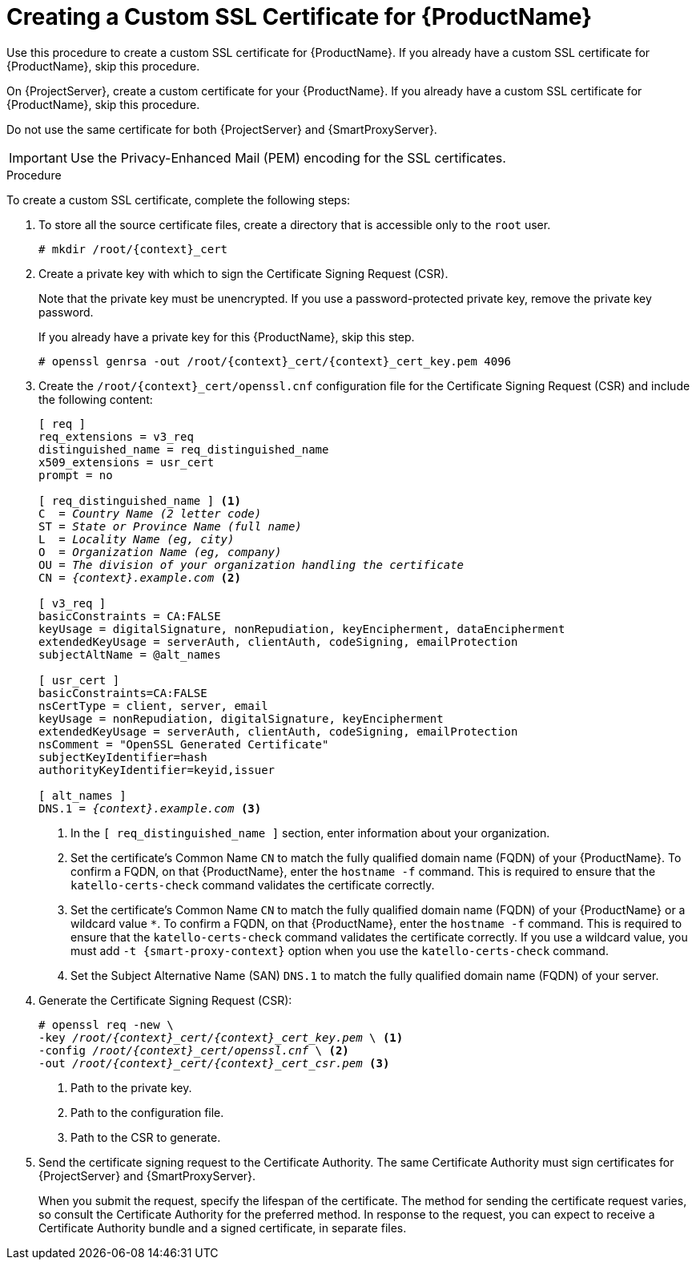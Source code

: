 [id="creating-a-custom-certificate_{context}"]

= Creating a Custom SSL Certificate for {ProductName}

ifeval::["{context}" == "{project-context}"]
Use this procedure to create a custom SSL certificate for {ProductName}. If you already have a custom SSL certificate for {ProductName}, skip this procedure.
endif::[]

ifeval::["{context}" == "{smart-proxy-context}"]
On {ProjectServer}, create a custom certificate for your {ProductName}. If you already have a custom SSL certificate for {ProductName}, skip this procedure.

Do not use the same certificate for both {ProjectServer} and {SmartProxyServer}.
endif::[]

IMPORTANT: Use the Privacy-Enhanced Mail (PEM) encoding for the SSL certificates.

.Procedure

To create a custom SSL certificate, complete the following steps:

. To store all the source certificate files, create a directory that is accessible only to the `root` user.
+
[options="nowrap", subs="+quotes,attributes"]
----
# mkdir /root/{context}_cert
----

. Create a private key with which to sign the Certificate Signing Request (CSR).
+
Note that the private key must be unencrypted. If you use a password-protected private key, remove the private key password.
+
If you already have a private key for this {ProductName}, skip this step.
+
[options="nowrap", subs="+quotes,attributes"]
----
# openssl genrsa -out `/root/{context}_cert/{context}_cert_key.pem` 4096
----

. Create the `/root/{context}_cert/openssl.cnf` configuration file for the Certificate Signing Request (CSR) and include the following content:
+
[options="nowrap", subs="+quotes,attributes"]
----
[ req ]
req_extensions = v3_req
distinguished_name = req_distinguished_name
x509_extensions = usr_cert
prompt = no

[ req_distinguished_name ] <1>
C  = _Country Name (2 letter code)_
ST = _State or Province Name (full name)_
L  = _Locality Name (eg, city)_
O  = _Organization Name (eg, company)_
OU = _The division of your organization handling the certificate_
CN = _{context}.example.com_ <2>

[ v3_req ]
basicConstraints = CA:FALSE
keyUsage = digitalSignature, nonRepudiation, keyEncipherment, dataEncipherment
extendedKeyUsage = serverAuth, clientAuth, codeSigning, emailProtection
subjectAltName = @alt_names

[ usr_cert ]
basicConstraints=CA:FALSE
nsCertType = client, server, email
keyUsage = nonRepudiation, digitalSignature, keyEncipherment
extendedKeyUsage = serverAuth, clientAuth, codeSigning, emailProtection
nsComment = "OpenSSL Generated Certificate"
subjectKeyIdentifier=hash
authorityKeyIdentifier=keyid,issuer

[ alt_names ]
DNS.1 = _{context}.example.com_ <3>
----
<1> In the `[ req_distinguished_name ]` section, enter information about your organization.
ifeval::["{context}" == "{project-context}"]
<2> Set the certificate's Common Name `CN` to match the fully qualified domain name (FQDN) of your {ProductName}. To confirm a FQDN, on that {ProductName}, enter the `hostname -f` command. This is required to ensure that the `katello-certs-check` command validates the certificate correctly.
endif::[]
ifeval::["{context}" == "{smart-proxy-context}"]
<2> Set the certificate's Common Name `CN` to match the fully qualified domain name (FQDN) of your {ProductName} or a wildcard value `*`. To confirm a FQDN, on that {ProductName}, enter the `hostname -f` command. This is required to ensure that the `katello-certs-check` command validates the certificate correctly. If you use a wildcard value, you must add `-t {smart-proxy-context}` option when you use the `katello-certs-check` command.
endif::[]
<3> Set the Subject Alternative Name (SAN) `DNS.1` to match the fully qualified domain name (FQDN) of your server.

. Generate the Certificate Signing Request (CSR):
+
[options="nowrap", subs="+quotes,attributes"]
----
# openssl req -new \
-key _/root/{context}_cert/{context}_cert_key.pem_ \ <1>
-config _/root/{context}_cert/openssl.cnf_ \ <2>
-out _/root/{context}_cert/{context}_cert_csr.pem_ <3>
----
<1> Path to the private key.
<2> Path to the configuration file.
<3> Path to the CSR to generate.

. Send the certificate signing request to the Certificate Authority. The same Certificate Authority must sign certificates for {ProjectServer} and {SmartProxyServer}.
+
When you submit the request, specify the lifespan of the certificate. The method for sending the certificate request varies, so consult the Certificate Authority for the preferred method. In response to the request, you can expect to receive a Certificate Authority bundle and a signed certificate, in separate files.
